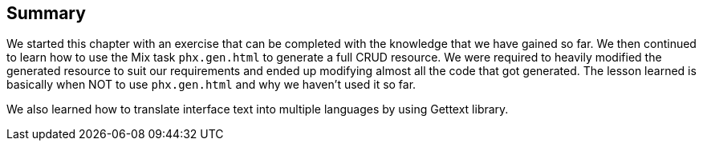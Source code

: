 == Summary
We started this chapter with an exercise that can be completed with the knowledge that we have gained so far. We then continued to learn how to use the Mix task `phx.gen.html` to generate a full CRUD resource. We were required to heavily modified the generated resource to suit our requirements and ended up modifying almost all the code that got generated. The lesson learned is basically when NOT to use `phx.gen.html` and why we haven't used it so far.

We also learned how to translate interface text into multiple languages by using Gettext library.

